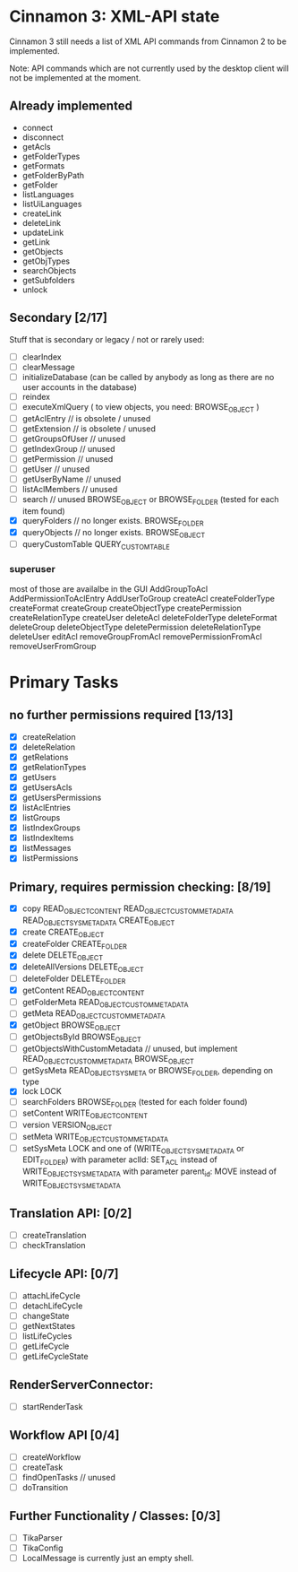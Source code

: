 * Cinnamon 3: XML-API state

Cinnamon 3 still needs a list of XML API commands from Cinnamon 2 to be implemented.

Note: API commands which are not currently used by the desktop client 
will not be implemented at the moment.

** Already implemented
  - connect
  - disconnect
  - getAcls
  - getFolderTypes
  - getFormats
  - getFolderByPath
  - getFolder
  - listLanguages
  - listUiLanguages      
  - createLink
  - deleteLink
  - updateLink
  - getLink
  - getObjects
  - getObjTypes
  - searchObjects
  - getSubfolders
  - unlock

** Secondary [2/17]
   Stuff that is secondary or legacy / not or rarely used:
   - [ ] clearIndex
   - [ ] clearMessage
   - [ ] initializeDatabase (can be called by anybody as long as there are no user accounts in the database)
   - [ ] reindex
   - [ ] executeXmlQuery ( to view objects, you need: BROWSE_OBJECT )
   - [ ] getAclEntry  // is obsolete / unused  
   - [ ] getExtension // is obsolete / unused
   - [ ] getGroupsOfUser // unused
   - [ ] getIndexGroup // unused
   - [ ] getPermission // unused
   - [ ] getUser // unused
   - [ ] getUserByName // unused
   - [ ] listAclMembers // unused
   - [ ] search // unused
	 BROWSE_OBJECT or BROWSE_FOLDER (tested for each item found)
   - [X] queryFolders  // no longer exists.
	 BROWSE_FOLDER
   - [X] queryObjects // no longer exists.
	 BROWSE_OBJECT
   - [ ] queryCustomTable
	 QUERY_CUSTOM_TABLE

*** superuser
   most of those are availalbe in the GUI
    AddGroupToAcl
    AddPermissionToAclEntry
    AddUserToGroup
    createAcl
    createFolderType
    createFormat
    createGroup
    createObjectType
    createPermission
    createRelationType
    createUser
    deleteAcl
    deleteFolderType
    deleteFormat
    deleteGroup
    deleteObjectType
    deletePermission
    deleteRelationType
    deleteUser
    editAcl
    removeGroupFromAcl
    removePermissionFromAcl
    removeUserFromGroup

* Primary Tasks
** no further permissions required [13/13]
   - [X] createRelation   
   - [X] deleteRelation   
   - [X] getRelations
   - [X] getRelationTypes
   - [X] getUsers
   - [X] getUsersAcls
   - [X] getUsersPermissions
   - [X] listAclEntries
   - [X] listGroups
   - [X] listIndexGroups
   - [X] listIndexItems
   - [X] listMessages
   - [X] listPermissions

** Primary, requires permission checking: [8/19]
   - [X]  copy
	  READ_OBJECT_CONTENT
	  READ_OBJECT_CUSTOM_METADATA
	  READ_OBJECT_SYS_METADATA
	  CREATE_OBJECT
   - [X] create
	 CREATE_OBJECT
   - [X] createFolder
	 CREATE_FOLDER
   - [X] delete
	 DELETE_OBJECT
   - [X] deleteAllVersions
	 DELETE_OBJECT
   - [ ] deleteFolder
	 DELETE_FOLDER
   - [X] getContent
	 READ_OBJECT_CONTENT
   - [ ] getFolderMeta
	 READ_OBJECT_CUSTOM_METADATA
   - [ ] getMeta
	 READ_OBJECT_CUSTOM_METADATA
   - [X] getObject
	 BROWSE_OBJECT
   - [ ] getObjectsById
	 BROWSE_OBJECT
   - [ ] getObjectsWithCustomMetadata // unused, but implement 
	 READ_OBJECT_CUSTOM_METADATA 
	 BROWSE_OBJECT
   - [ ] getSysMeta
	 READ_OBJECT_SYS_META or BROWSE_FOLDER, depending on type
   - [X] lock
	 LOCK
   - [ ] searchFolders
	 BROWSE_FOLDER (tested for each folder found)
   - [ ] setContent
	 WRITE_OBJECT_CONTENT
   - [ ] version
	 VERSION_OBJECT
   - [ ] setMeta
	 WRITE_OBJECT_CUSTOM_METADATA
   - [ ] setSysMeta
	 LOCK and one of (WRITE_OBJECT_SYS_METADATA or  EDIT_FOLDER)
	 with parameter aclId: SET_ACL instead of WRITE_OBJECT_SYS_METADATA
	 with parameter parent_id: MOVE instead of WRITE_OBJECT_SYS_METADATA

** Translation API: [0/2]
   - [ ] createTranslation
   - [ ] checkTranslation

** Lifecycle API: [0/7]
   - [ ] attachLifeCycle
   - [ ] detachLifeCycle
   - [ ] changeState
   - [ ] getNextStates
   - [ ] listLifeCycles
   - [ ] getLifeCycle
   - [ ] getLifeCycleState

** RenderServerConnector:
   - [ ] startRenderTask

** Workflow API [0/4]
   - [ ] createWorkflow
   - [ ] createTask
   - [ ] findOpenTasks // unused
   - [ ] doTransition

** Further Functionality / Classes: [0/3]
   - [ ] TikaParser
   - [ ] TikaConfig
   - [ ] LocalMessage is currently just an empty shell.
